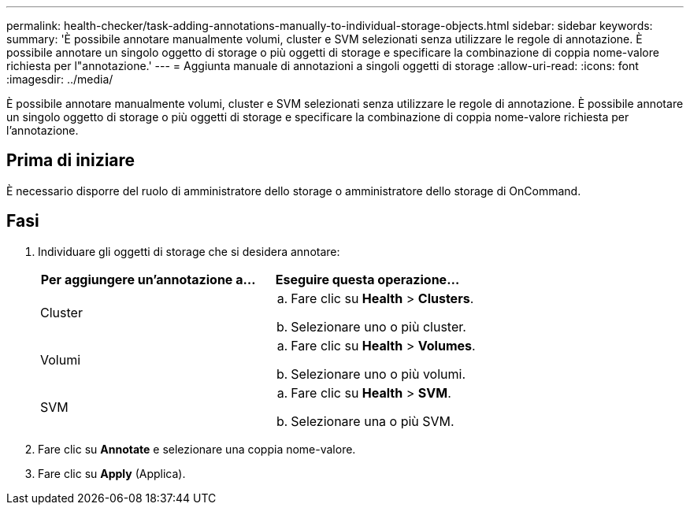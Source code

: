 ---
permalink: health-checker/task-adding-annotations-manually-to-individual-storage-objects.html 
sidebar: sidebar 
keywords:  
summary: 'È possibile annotare manualmente volumi, cluster e SVM selezionati senza utilizzare le regole di annotazione. È possibile annotare un singolo oggetto di storage o più oggetti di storage e specificare la combinazione di coppia nome-valore richiesta per l"annotazione.' 
---
= Aggiunta manuale di annotazioni a singoli oggetti di storage
:allow-uri-read: 
:icons: font
:imagesdir: ../media/


[role="lead"]
È possibile annotare manualmente volumi, cluster e SVM selezionati senza utilizzare le regole di annotazione. È possibile annotare un singolo oggetto di storage o più oggetti di storage e specificare la combinazione di coppia nome-valore richiesta per l'annotazione.



== Prima di iniziare

È necessario disporre del ruolo di amministratore dello storage o amministratore dello storage di OnCommand.



== Fasi

. Individuare gli oggetti di storage che si desidera annotare:
+
|===
| Per aggiungere un'annotazione a... | Eseguire questa operazione... 


 a| 
Cluster
 a| 
.. Fare clic su *Health* > *Clusters*.
.. Selezionare uno o più cluster.




 a| 
Volumi
 a| 
.. Fare clic su *Health* > *Volumes*.
.. Selezionare uno o più volumi.




 a| 
SVM
 a| 
.. Fare clic su *Health* > *SVM*.
.. Selezionare una o più SVM.


|===
. Fare clic su *Annotate* e selezionare una coppia nome-valore.
. Fare clic su *Apply* (Applica).

